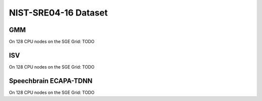 .. author: Yannick Dayer <yannick.dayer@idiap.ch>
.. date: Mon 09 May 2022 13:48:48 UTC+02

.. _bob.bio.spear.leaderboard.nist-sre04-16:

=======================
 NIST-SRE04-16 Dataset
=======================

GMM
---

On 128 CPU nodes on the SGE Grid: TODO


ISV
---

On 128 CPU nodes on the SGE Grid: TODO

Speechbrain ECAPA-TDNN
----------------------

On 128 CPU nodes on the SGE Grid: TODO

